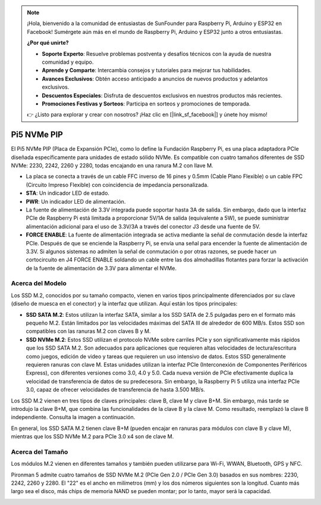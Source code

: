 .. note::

    ¡Hola, bienvenido a la comunidad de entusiastas de SunFounder para Raspberry Pi, Arduino y ESP32 en Facebook! Sumérgete aún más en el mundo de Raspberry Pi, Arduino y ESP32 junto a otros entusiastas.

    **¿Por qué unirte?**

    - **Soporte Experto**: Resuelve problemas postventa y desafíos técnicos con la ayuda de nuestra comunidad y equipo.
    - **Aprende y Comparte**: Intercambia consejos y tutoriales para mejorar tus habilidades.
    - **Avances Exclusivos**: Obtén acceso anticipado a anuncios de nuevos productos y adelantos exclusivos.
    - **Descuentos Especiales**: Disfruta de descuentos exclusivos en nuestros productos más recientes.
    - **Promociones Festivas y Sorteos**: Participa en sorteos y promociones de temporada.

    👉 ¿Listo para explorar y crear con nosotros? ¡Haz clic en [|link_sf_facebook|] y únete hoy mismo!

Pi5 NVMe PIP
=================

El Pi5 NVMe PIP (Placa de Expansión PCIe), como lo define la Fundación Raspberry Pi, es una placa adaptadora PCIe diseñada específicamente para unidades de estado sólido NVMe. Es compatible con cuatro tamaños diferentes de SSD NVMe: 2230, 2242, 2260 y 2280, todas encajando en una ranura M.2 con llave M.

.. image:: img/nvme_pip.png

* La placa se conecta a través de un cable FFC inverso de 16 pines y 0.5mm (Cable Plano Flexible) o un cable FPC (Circuito Impreso Flexible) con coincidencia de impedancia personalizada.
* **STA**: Un indicador LED de estado.
* **PWR**: Un indicador LED de alimentación.
* La fuente de alimentación de 3.3V integrada puede soportar hasta 3A de salida. Sin embargo, dado que la interfaz PCIe de Raspberry Pi está limitada a proporcionar 5V/1A de salida (equivalente a 5W), se puede suministrar alimentación adicional para el uso de 3.3V/3A a través del conector J3 desde una fuente de 5V.
* **FORCE ENABLE**: La fuente de alimentación integrada se activa mediante la señal de conmutación desde la interfaz PCIe. Después de que se enciende la Raspberry Pi, se envía una señal para encender la fuente de alimentación de 3.3V. Si algunos sistemas no admiten la señal de conmutación o por otras razones, se puede hacer un cortocircuito en J4 FORCE ENABLE soldando un cable entre las dos almohadillas flotantes para forzar la activación de la fuente de alimentación de 3.3V para alimentar el NVMe.

Acerca del Modelo
---------------------------

Los SSD M.2, conocidos por su tamaño compacto, vienen en varios tipos principalmente diferenciados por su clave (diseño de muesca en el conector) y la interfaz que utilizan. Aquí están los tipos principales:

* **SSD SATA M.2**: Estos utilizan la interfaz SATA, similar a los SSD SATA de 2.5 pulgadas pero en el formato más pequeño M.2. Están limitados por las velocidades máximas del SATA III de alrededor de 600 MB/s. Estos SSD son compatibles con las ranuras M.2 con claves B y M.
* **SSD NVMe M.2**: Estos SSD utilizan el protocolo NVMe sobre carriles PCIe y son significativamente más rápidos que los SSD SATA M.2. Son adecuados para aplicaciones que requieren altas velocidades de lectura/escritura como juegos, edición de video y tareas que requieren un uso intensivo de datos. Estos SSD generalmente requieren ranuras con clave M. Estas unidades utilizan la interfaz PCIe (Interconexión de Componentes Periféricos Express), con diferentes versiones como 3.0, 4.0 y 5.0. Cada nueva versión de PCIe efectivamente duplica la velocidad de transferencia de datos de su predecesora. Sin embargo, la Raspberry Pi 5 utiliza una interfaz PCIe 3.0, capaz de ofrecer velocidades de transferencia de hasta 3.500 MB/s.

Los SSD M.2 vienen en tres tipos de claves principales: clave B, clave M y clave B+M. Sin embargo, más tarde se introdujo la clave B+M, que combina las funcionalidades de la clave B y la clave M. Como resultado, reemplazó la clave B independiente. Consulta la imagen a continuación.

.. image:: img/ssd_key.png


En general, los SSD SATA M.2 tienen clave B+M (pueden encajar en ranuras para módulos con clave B y clave M), mientras que los SSD NVMe M.2 para PCIe 3.0 x4 son de clave M.

.. image:: img/ssd_model2.png

Acerca del Tamaño
-----------------------

Los módulos M.2 vienen en diferentes tamaños y también pueden utilizarse para Wi-Fi, WWAN, Bluetooth, GPS y NFC.

Pironman 5 admite cuatro tamaños de SSD NVMe M.2 (PCIe Gen 2.0 / PCIe Gen 3.0) basados en sus nombres: 2230, 2242, 2260 y 2280. El "22" es el ancho en milímetros (mm) y los dos números siguientes son la longitud. Cuanto más largo sea el disco, más chips de memoria NAND se pueden montar; por lo tanto, mayor será la capacidad.

.. image:: img/m2_ssd_size.png
  :width: 600
